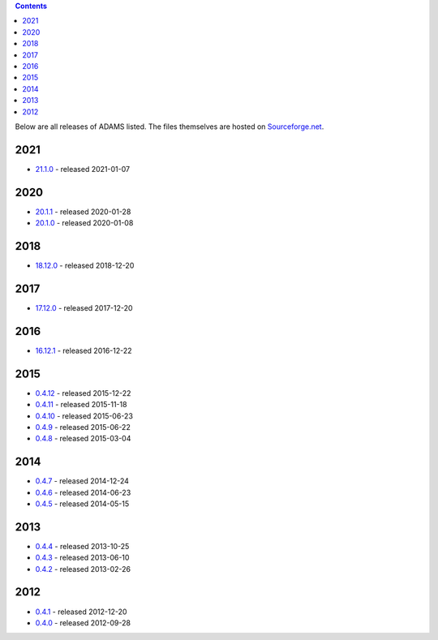 .. title: Release
.. slug: release
.. date: 2021-01-07 13:10:17 UTC+13:00
.. tags: 
.. category: 
.. link: 
.. description: 
.. type: text
.. author: FracPete

.. contents::

Below are all releases of ADAMS listed. The files themselves are hosted on
`Sourceforge.net <http://sf.net/projects/theadamsflow/files/>`_.

2021
====

* `21.1.0 <link://slug/21-1-0>`_ - released 2021-01-07

2020
====

* `20.1.1 <link://slug/20-1-1>`_ - released 2020-01-28
* `20.1.0 <link://slug/20-1-0>`_ - released 2020-01-08

2018
====

* `18.12.0 <link://slug/18-12-0>`_ - released 2018-12-20

2017
====

* `17.12.0 <link://slug/17-12-0>`_ - released 2017-12-20

2016
====

* `16.12.1 <link://slug/16-12-1>`_ - released 2016-12-22

2015
====

* `0.4.12 <link://slug/0-4-12>`_ - released 2015-12-22
* `0.4.11 <link://slug/0-4-11>`_ - released 2015-11-18
* `0.4.10 <link://slug/0-4-10>`_ - released 2015-06-23
* `0.4.9 <link://slug/0-4-9>`_ - released 2015-06-22
* `0.4.8 <link://slug/0-4-8>`_ - released 2015-03-04

2014
====

* `0.4.7 <link://slug/0-4-7>`_ - released 2014-12-24
* `0.4.6 <link://slug/0-4-6>`_ - released 2014-06-23
* `0.4.5 <link://slug/0-4-5>`_ - released 2014-05-15

2013
====

* `0.4.4 <link://slug/0-4-4>`_ - released 2013-10-25
* `0.4.3 <link://slug/0-4-3>`_ - released 2013-06-10
* `0.4.2 <link://slug/0-4-2>`_ - released 2013-02-26

2012
====

* `0.4.1 <link://slug/0-4-1>`_ - released 2012-12-20
* `0.4.0 <link://slug/0-4-0>`_ - released 2012-09-28


